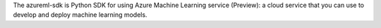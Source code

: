 The azureml-sdk is Python SDK for using Azure Machine Learning service (Preview): a cloud service that you can use to develop and deploy machine learning models.



